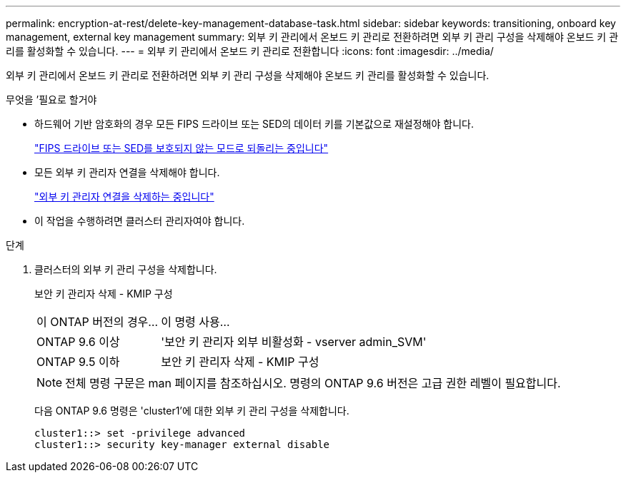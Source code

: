 ---
permalink: encryption-at-rest/delete-key-management-database-task.html 
sidebar: sidebar 
keywords: transitioning, onboard key management, external key management 
summary: 외부 키 관리에서 온보드 키 관리로 전환하려면 외부 키 관리 구성을 삭제해야 온보드 키 관리를 활성화할 수 있습니다. 
---
= 외부 키 관리에서 온보드 키 관리로 전환합니다
:icons: font
:imagesdir: ../media/


[role="lead"]
외부 키 관리에서 온보드 키 관리로 전환하려면 외부 키 관리 구성을 삭제해야 온보드 키 관리를 활성화할 수 있습니다.

.무엇을 &#8217;필요로 할거야
* 하드웨어 기반 암호화의 경우 모든 FIPS 드라이브 또는 SED의 데이터 키를 기본값으로 재설정해야 합니다.
+
link:return-seds-unprotected-mode-task.html["FIPS 드라이브 또는 SED를 보호되지 않는 모드로 되돌리는 중입니다"]

* 모든 외부 키 관리자 연결을 삭제해야 합니다.
+
link:remove-external-key-server-93-later-task.html["외부 키 관리자 연결을 삭제하는 중입니다"]

* 이 작업을 수행하려면 클러스터 관리자여야 합니다.


.단계
. 클러스터의 외부 키 관리 구성을 삭제합니다.
+
보안 키 관리자 삭제 - KMIP 구성

+
[cols="25,75"]
|===


| 이 ONTAP 버전의 경우... | 이 명령 사용... 


 a| 
ONTAP 9.6 이상
 a| 
'보안 키 관리자 외부 비활성화 - vserver admin_SVM'



 a| 
ONTAP 9.5 이하
 a| 
보안 키 관리자 삭제 - KMIP 구성

|===
+
[NOTE]
====
전체 명령 구문은 man 페이지를 참조하십시오. 명령의 ONTAP 9.6 버전은 고급 권한 레벨이 필요합니다.

====
+
다음 ONTAP 9.6 명령은 'cluster1'에 대한 외부 키 관리 구성을 삭제합니다.

+
[listing]
----
cluster1::> set -privilege advanced
cluster1::> security key-manager external disable
----


